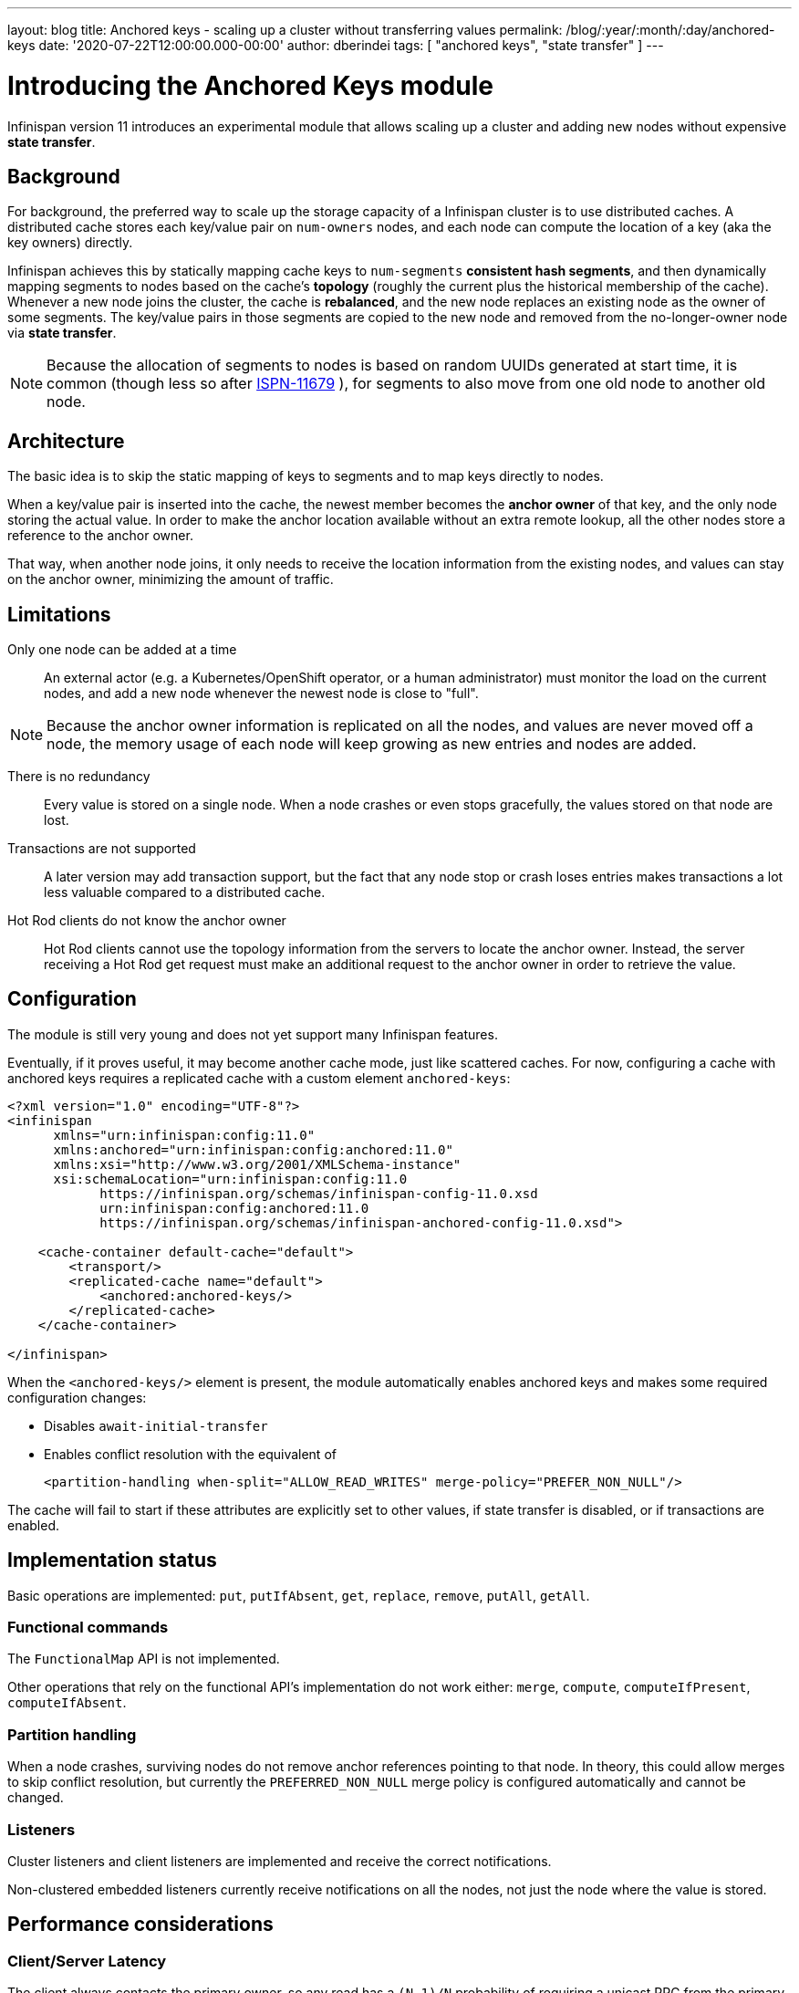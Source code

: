 ---
layout: blog
title: Anchored keys - scaling up a cluster without transferring values
permalink: /blog/:year/:month/:day/anchored-keys
date: '2020-07-22T12:00:00.000-00:00'
author: dberindei
tags: [ "anchored keys", "state transfer" ]
---

= Introducing the Anchored Keys module

Infinispan version 11 introduces an experimental module that allows scaling up a cluster and adding new nodes without expensive *state transfer*.

== Background

For background, the preferred way to scale up the storage capacity of a Infinispan cluster
is to use distributed caches.
A distributed cache stores each key/value pair on `num-owners` nodes,
and each node can compute the location of a key (aka the key owners) directly.

Infinispan achieves this by statically mapping cache keys to `num-segments` *consistent hash segments*,
and then dynamically mapping segments to nodes based on the cache's *topology*
(roughly the current plus the historical membership of the cache).
Whenever a new node joins the cluster, the cache is *rebalanced*, and the new node replaces an existing node
as the owner of some segments.
The key/value pairs in those segments are copied to the new node and removed from the no-longer-owner node
via *state transfer*.

NOTE: Because the allocation of segments to nodes is based on random UUIDs generated at start time,
it is common (though less so after
link:https://issues.redhat.com/browse/ISPN-11679[ISPN-11679]
), for segments to also move from one old node to another old node.


== Architecture

The basic idea is to skip the static mapping of keys to segments and to map keys directly to nodes.

When a key/value pair is inserted into the cache,
the newest member becomes the **anchor owner** of that key, and the only node storing the actual value.
In order to make the anchor location available without an extra remote lookup,
all the other nodes store a reference to the anchor owner.

That way, when another node joins, it only needs to receive the location information from the existing nodes,
and values can stay on the anchor owner, minimizing the amount of traffic.


== Limitations

Only one node can be added at a time::
An external actor (e.g. a Kubernetes/OpenShift operator, or a human administrator)
must monitor the load on the current nodes, and add a new node whenever the newest node
is close to "full".

NOTE: Because the anchor owner information is replicated on all the nodes, and values are never moved off a node,
the memory usage of each node will keep growing as new entries and nodes are added.

There is no redundancy::
Every value is stored on a single node.
When a node crashes or even stops gracefully, the values stored on that node are lost.

Transactions are not supported::
A later version may add transaction support, but the fact that any node stop or crash
loses entries makes transactions a lot less valuable compared to a distributed cache.

Hot Rod clients do not know the anchor owner::
Hot Rod clients cannot use the topology information from the servers to locate the anchor owner.
Instead, the server receiving a Hot Rod get request must make an additional request to the anchor owner
in order to retrieve the value.


== Configuration

The module is still very young and does not yet support many Infinispan features.

Eventually, if it proves useful, it may become another cache mode, just like scattered caches.
For now, configuring a cache with anchored keys requires a replicated cache with a custom element `anchored-keys`:

[source,xml,options="nowrap",subs=attributes+]
----
<?xml version="1.0" encoding="UTF-8"?>
<infinispan
      xmlns="urn:infinispan:config:11.0"
      xmlns:anchored="urn:infinispan:config:anchored:11.0"
      xmlns:xsi="http://www.w3.org/2001/XMLSchema-instance"
      xsi:schemaLocation="urn:infinispan:config:11.0
            https://infinispan.org/schemas/infinispan-config-11.0.xsd
            urn:infinispan:config:anchored:11.0
            https://infinispan.org/schemas/infinispan-anchored-config-11.0.xsd">

    <cache-container default-cache="default">
        <transport/>
        <replicated-cache name="default">
            <anchored:anchored-keys/>
        </replicated-cache>
    </cache-container>

</infinispan>
----

When the `<anchored-keys/>` element is present, the module automatically enables anchored keys
and makes some required configuration changes:

* Disables `await-initial-transfer`
* Enables conflict resolution with the equivalent of
+
`<partition-handling when-split="ALLOW_READ_WRITES" merge-policy="PREFER_NON_NULL"/>`

The cache will fail to start if these attributes are explicitly set to other values,
if state transfer is disabled, or if transactions are enabled.


== Implementation status

Basic operations are implemented: `put`, `putIfAbsent`, `get`, `replace`, `remove`, `putAll`, `getAll`.


=== Functional commands
The `FunctionalMap` API is not implemented.

Other operations that rely on the functional API's implementation do not work either: `merge`, `compute`,
`computeIfPresent`, `computeIfAbsent`.

=== Partition handling
When a node crashes, surviving nodes do not remove anchor references pointing to that node.
In theory, this could allow merges to skip conflict resolution, but currently the `PREFERRED_NON_NULL`
merge policy is configured automatically and cannot be changed.

=== Listeners
Cluster listeners and client listeners are implemented and receive the correct notifications.

Non-clustered embedded listeners currently receive notifications on all the nodes, not just the node
where the value is stored.


== Performance considerations

=== Client/Server Latency
The client always contacts the primary owner, so any read has a
`(N-1)/N` probability of requiring a unicast RPC from the primary to the anchor owner.

Writes require the primary to send the value to one node and the anchor address
to all the other nodes, which is currently done with `N-1` unicast RPCs.

In theory we could send in parallel one unicast RPC for the value and one multicast RPC for the address,
but that would need additional logic to ignore the address on the anchor owner
and with TCP multicast RPCs are implemented as parallel unicasts anyway.


=== Memory overhead
Compared to a distributed cache with one owner, an anchored-keys cache
contains copies of all the keys and their locations, plus the overhead of the cache itself.

Therefore, a node with anchored-keys caches should stop accepting new entries when it has less than
`(<key size> + <per-key overhead>) * <number of entries not yet inserted>` bytes available.

NOTE: The number of entries not yet inserted is obviously very hard to estimate.
In the future we may provide a way to limit the overhead of key location information,
e.g. by using a distributed cache.

The per-key overhead is lowest for off-heap storage, around 63 bytes:
8 bytes for the entry reference in `MemoryAddressHash.memory`,
29 bytes for the off-heap entry header,
and 26 bytes for the serialized `RemoteMetadata` with the owner's address.

The per-key overhead of the ConcurrentHashMap-based on-heap cache,
assuming a 64-bit JVM with compressed OOPS, would be around 92 bytes:
32 bytes for `ConcurrentHashMap.Node`, 32 bytes for `MetadataImmortalCacheEntry`,
24 bytes for `RemoteMetadata`, and 4 bytes in the `ConcurrentHashMap.table` array.


=== State transfer
State transfer does not transfer the actual values, but it still needs
to transfer all the keys and the anchor owner information.

Assuming that the values are much bigger compared to the keys,
the anchor cache's state transfer should also be much faster
compared to the state transfer of a distributed cache of a similar size.
But for small values, there may not be a visible improvement.

The initial state transfer does not block a joiner from starting,
because it will just ask another node for the anchor owner.
However, the remote lookups can be expensive, especially in embedded mode,
but also in server mode, if the client is not `HASH_DISTRIBUTION_AWARE`.


